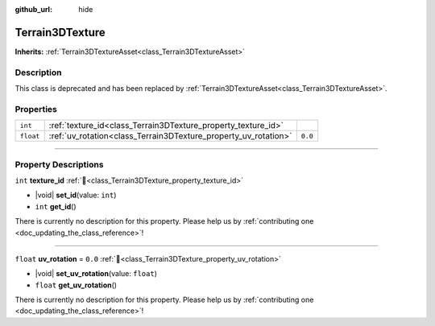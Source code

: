 :github_url: hide

.. DO NOT EDIT THIS FILE!!!
.. Generated automatically from Godot engine sources.
.. Generator: https://github.com/godotengine/godot/tree/4.3/doc/tools/make_rst.py.
.. XML source: https://github.com/godotengine/godot/tree/4.3/../_plugins/Terrain3D/doc/doc_classes/Terrain3DTexture.xml.

.. _class_Terrain3DTexture:

Terrain3DTexture
================

**Inherits:** :ref:`Terrain3DTextureAsset<class_Terrain3DTextureAsset>`

.. rst-class:: classref-introduction-group

Description
-----------

This class is deprecated and has been replaced by :ref:`Terrain3DTextureAsset<class_Terrain3DTextureAsset>`.

.. rst-class:: classref-reftable-group

Properties
----------

.. table::
   :widths: auto

   +-----------+-----------------------------------------------------------------+---------+
   | ``int``   | :ref:`texture_id<class_Terrain3DTexture_property_texture_id>`   |         |
   +-----------+-----------------------------------------------------------------+---------+
   | ``float`` | :ref:`uv_rotation<class_Terrain3DTexture_property_uv_rotation>` | ``0.0`` |
   +-----------+-----------------------------------------------------------------+---------+

.. rst-class:: classref-section-separator

----

.. rst-class:: classref-descriptions-group

Property Descriptions
---------------------

.. _class_Terrain3DTexture_property_texture_id:

.. rst-class:: classref-property

``int`` **texture_id** :ref:`🔗<class_Terrain3DTexture_property_texture_id>`

.. rst-class:: classref-property-setget

- |void| **set_id**\ (\ value\: ``int``\ )
- ``int`` **get_id**\ (\ )

.. container:: contribute

	There is currently no description for this property. Please help us by :ref:`contributing one <doc_updating_the_class_reference>`!

.. rst-class:: classref-item-separator

----

.. _class_Terrain3DTexture_property_uv_rotation:

.. rst-class:: classref-property

``float`` **uv_rotation** = ``0.0`` :ref:`🔗<class_Terrain3DTexture_property_uv_rotation>`

.. rst-class:: classref-property-setget

- |void| **set_uv_rotation**\ (\ value\: ``float``\ )
- ``float`` **get_uv_rotation**\ (\ )

.. container:: contribute

	There is currently no description for this property. Please help us by :ref:`contributing one <doc_updating_the_class_reference>`!

.. |virtual| replace:: :abbr:`virtual (This method should typically be overridden by the user to have any effect.)`
.. |const| replace:: :abbr:`const (This method has no side effects. It doesn't modify any of the instance's member variables.)`
.. |vararg| replace:: :abbr:`vararg (This method accepts any number of arguments after the ones described here.)`
.. |constructor| replace:: :abbr:`constructor (This method is used to construct a type.)`
.. |static| replace:: :abbr:`static (This method doesn't need an instance to be called, so it can be called directly using the class name.)`
.. |operator| replace:: :abbr:`operator (This method describes a valid operator to use with this type as left-hand operand.)`
.. |bitfield| replace:: :abbr:`BitField (This value is an integer composed as a bitmask of the following flags.)`
.. |void| replace:: :abbr:`void (No return value.)`
